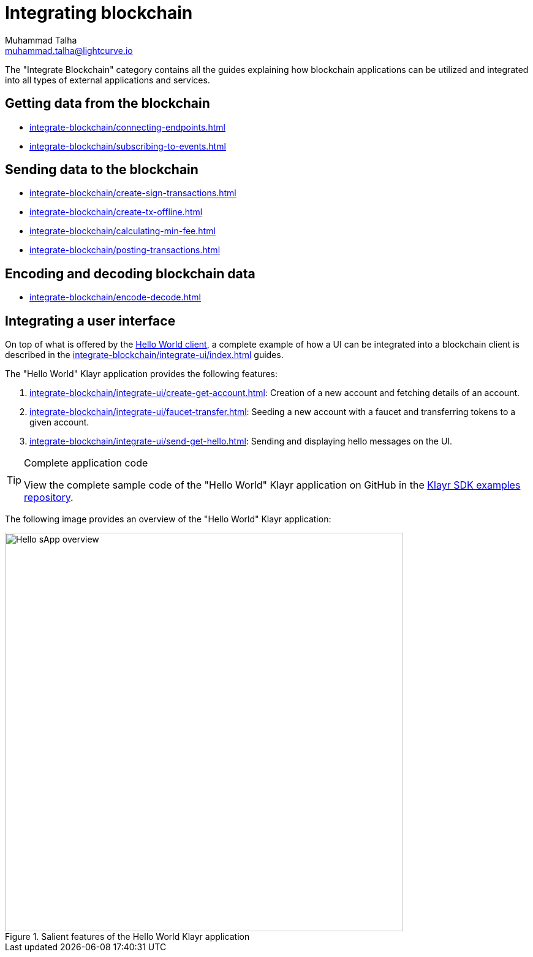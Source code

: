 = Integrating blockchain
Muhammad Talha <muhammad.talha@lightcurve.io>
// External URLs
:url_github_guides_module: https://github.com/KlayrHQ/klayr-sdk-examples/tree/development/tutorials/hello/

:url_integrate_minfee: integrate-blockchain/calculating-min-fee.adoc
:url_integrate_post: integrate-blockchain/posting-transactions.adoc
:url_integrate_txoffline: integrate-blockchain/create-tx-offline.adoc
:url_integrate_decoding: integrate-blockchain/encode-decode.adoc
:url_integrate_txs: integrate-blockchain/create-sign-transactions.adoc
:url_connecting_endpoints: integrate-blockchain/connecting-endpoints.adoc
:url_subscribing_events: integrate-blockchain/subscribing-to-events.adoc
:url_hello_client: build-blockchain/index.adoc#the-hello-world-client
:url_integrateUI: integrate-blockchain/integrate-ui/index.adoc

:url_account: integrate-blockchain/integrate-ui/create-get-account.adoc
:url_faucet_transfer: integrate-blockchain/integrate-ui/faucet-transfer.adoc
:url_send-get-hello: integrate-blockchain/integrate-ui/send-get-hello.adoc

The "Integrate Blockchain" category contains all the guides explaining how blockchain applications can be utilized and integrated into all types of external applications and services.

== Getting data from the blockchain
 * xref:{url_connecting_endpoints}[]
 * xref:{url_subscribing_events}[]

== Sending data to the blockchain

* xref:{url_integrate_txs}[]
* xref:{url_integrate_txoffline}[]
* xref:{url_integrate_minfee}[]
* xref:{url_integrate_post}[]

== Encoding and decoding blockchain data
* xref:{url_integrate_decoding}[]

== Integrating a user interface
On top of what is offered by the xref:{url_hello_client}[Hello World client], a complete example of how a UI can be integrated into a blockchain client is described in the xref:{url_integrateUI}[] guides.

The "Hello World" Klayr application provides the following features:

. xref:{url_account}[]: Creation of a new account and fetching details of an account.
. xref:{url_faucet_transfer}[]: Seeding a new account with a faucet and transferring tokens to a given account.
. xref:{url_send-get-hello}[]: Sending and displaying hello messages on the UI.

.Complete application code
[TIP]
====
View the complete sample code of the "Hello World" Klayr application on GitHub in the {url_github_guides_module}[Klayr SDK examples repository^].
====

The following image provides an overview of the "Hello World" Klayr application:

.Salient features of the Hello World Klayr application
image::integrate-blockchain/hello-sApp.png["Hello sApp overview", 650]
